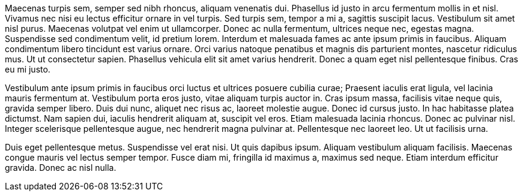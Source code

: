 Maecenas turpis sem, semper sed nibh rhoncus, aliquam venenatis dui. Phasellus 
id justo in arcu fermentum mollis in et nisl. Vivamus nec nisi eu lectus 
efficitur ornare in vel turpis. Sed turpis sem, tempor a mi a, sagittis 
suscipit lacus. Vestibulum sit amet nisl purus. Maecenas volutpat vel enim ut 
ullamcorper. Donec ac nulla fermentum, ultrices neque nec, egestas magna. 
Suspendisse sed condimentum velit, id pretium lorem. Interdum et malesuada 
fames ac ante ipsum primis in faucibus. Aliquam condimentum libero tincidunt 
est varius ornare. Orci varius natoque penatibus et magnis dis parturient 
montes, nascetur ridiculus mus. Ut ut consectetur sapien. Phasellus vehicula 
elit sit amet varius hendrerit. Donec a quam eget nisl pellentesque finibus. 
Cras eu mi justo.

Vestibulum ante ipsum primis in faucibus orci luctus et ultrices posuere cubilia
 curae; Praesent iaculis erat ligula, vel lacinia mauris fermentum at. 
 Vestibulum porta eros justo, vitae aliquam turpis auctor in. Cras ipsum massa, 
 facilisis vitae neque quis, gravida semper libero. Duis dui nunc, aliquet nec 
 risus ac, laoreet molestie augue. Donec id cursus justo. In hac habitasse 
 platea dictumst. Nam sapien dui, iaculis hendrerit aliquam at, suscipit vel 
 eros. Etiam malesuada lacinia rhoncus. Donec ac pulvinar nisl. Integer 
 scelerisque pellentesque augue, nec hendrerit magna pulvinar at. Pellentesque 
 nec laoreet leo. Ut ut facilisis urna.

Duis eget pellentesque metus. Suspendisse vel erat nisi. Ut quis dapibus ipsum. 
Aliquam vestibulum aliquam facilisis. Maecenas congue mauris vel lectus semper 
tempor. Fusce diam mi, fringilla id maximus a, maximus sed neque. Etiam 
interdum efficitur gravida. Donec ac nisl nulla.